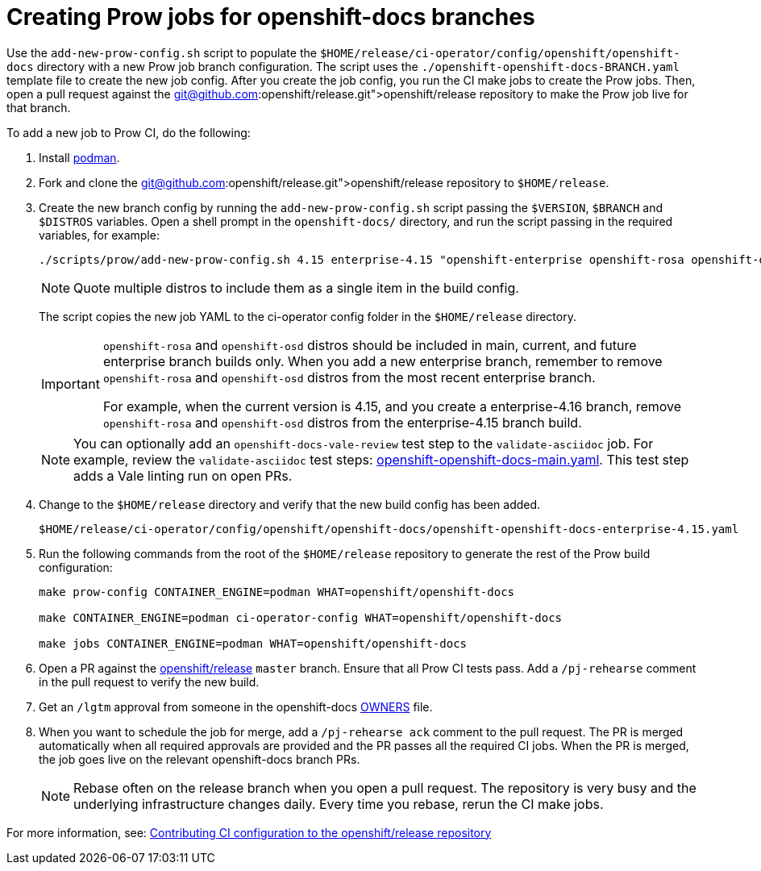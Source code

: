 = Creating Prow jobs for openshift-docs branches

Use the `add-new-prow-config.sh` script to populate the `$HOME/release/ci-operator/config/openshift/openshift-docs` directory with a new Prow job branch configuration.
The script uses the `./openshift-openshift-docs-BRANCH.yaml` template file to create the new job config.
After you create the job config, you run the CI make jobs to create the Prow jobs.
Then, open a pull request against the link:git@github.com:openshift/release.git[openshift/release] repository to make the Prow job live for that branch.

To add a new job to Prow CI, do the following:

. Install link:https://podman.io/docs/installation[podman].

. Fork and clone the link:git@github.com:openshift/release.git[openshift/release] repository to `$HOME/release`.

. Create the new branch config by running the `add-new-prow-config.sh` script passing the `$VERSION`, `$BRANCH` and `$DISTROS` variables.
Open a shell prompt in the `openshift-docs/` directory, and run the script passing in the required variables, for example:
+
[source,terminal]
----
./scripts/prow/add-new-prow-config.sh 4.15 enterprise-4.15 "openshift-enterprise openshift-rosa openshift-dedicated microshift"
----
+
[NOTE]
====
Quote multiple distros to include them as a single item in the build config.
====
+
The script copies the new job YAML to the ci-operator config folder in the `$HOME/release` directory.
+
[IMPORTANT]
====
`openshift-rosa` and `openshift-osd` distros should be included in main, current, and future enterprise branch builds only.
When you add a new enterprise branch, remember to remove `openshift-rosa` and `openshift-osd` distros from the most recent enterprise branch.

For example, when the current version is 4.15, and you create a enterprise-4.16 branch, remove `openshift-rosa` and `openshift-osd` distros from the enterprise-4.15 branch build.
====
+
[NOTE]
====
You can optionally add an `openshift-docs-vale-review` test step to the `validate-asciidoc` job.
For example, review the `validate-asciidoc` test steps: link:https://github.com/openshift/release/blob/master/ci-operator/config/openshift/openshift-docs/openshift-openshift-docs-main.yaml[openshift-openshift-docs-main.yaml].
This test step adds a Vale linting run on open PRs.
====

. Change to the `$HOME/release` directory and verify that the new build config has been added.
+
[source,text]
----
$HOME/release/ci-operator/config/openshift/openshift-docs/openshift-openshift-docs-enterprise-4.15.yaml
----

. Run the following commands from the root of the `$HOME/release` repository to generate the rest of the Prow build configuration:
+
[source,terminal]
----
make prow-config CONTAINER_ENGINE=podman WHAT=openshift/openshift-docs

make CONTAINER_ENGINE=podman ci-operator-config WHAT=openshift/openshift-docs

make jobs CONTAINER_ENGINE=podman WHAT=openshift/openshift-docs
----

. Open a PR against the link:https://github.com/openshift/release[openshift/release] `master` branch.
Ensure that all Prow CI tests pass. Add a `/pj-rehearse` comment in the pull request to verify the new build.

. Get an `/lgtm` approval from someone in the openshift-docs link:https://github.com/openshift/release/blob/master/ci-operator/config/openshift/openshift-docs/OWNERS[OWNERS] file.

. When you want to schedule the job for merge, add a `/pj-rehearse ack` comment to the pull request.
The PR is merged automatically when all required approvals are provided and the PR passes all the required CI jobs.
When the PR is merged, the job goes live on the relevant openshift-docs branch PRs.
+
[NOTE]
====
Rebase often on the release branch when you open a pull request.
The repository is very busy and the underlying infrastructure changes daily.
Every time you rebase, rerun the CI make jobs.
====

For more information, see: link:https://docs.ci.openshift.org/docs/how-tos/contributing-openshift-release/[Contributing CI configuration to the openshift/release repository]
